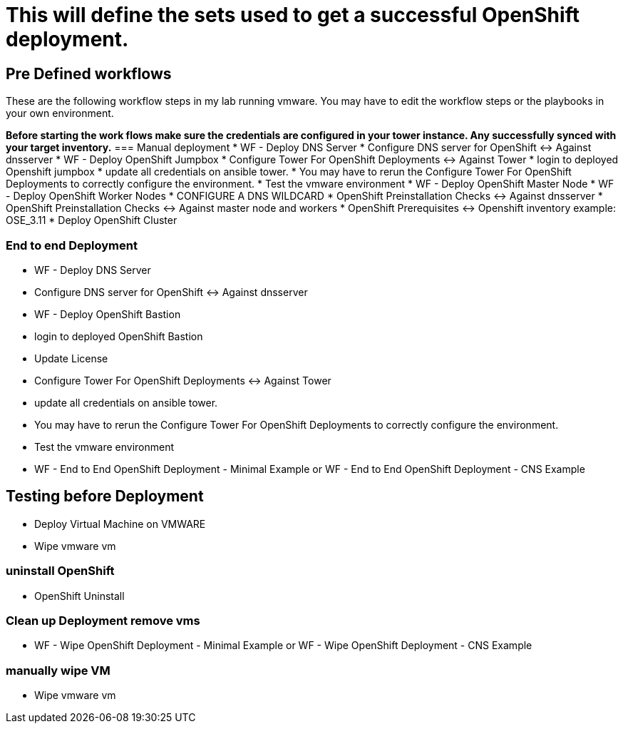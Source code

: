 = This will define the sets used to get a successful OpenShift deployment.

== Pre Defined workflows
These are the following workflow steps in my lab running vmware. You may have to edit the workflow steps or the playbooks in your own environment.

**Before starting the work flows make sure the credentials are configured in your tower instance. Any successfully synced with your target inventory.**
=== Manual deployment
* WF - Deploy DNS Server
* Configure DNS server for OpenShift <-> Against dnsserver
* WF - Deploy OpenShift Jumpbox
* Configure Tower For OpenShift Deployments <-> Against Tower
* login to deployed Openshift jumpbox
* update all credentials on ansible tower.
* You may have to rerun the Configure Tower For OpenShift Deployments to correctly configure the environment.
* Test the vmware environment
* WF - Deploy OpenShift Master Node
* WF - Deploy OpenShift Worker Nodes
* CONFIGURE A DNS WILDCARD
* OpenShift Preinstallation Checks <-> Against dnsserver
* OpenShift Preinstallation Checks <-> Against master node and workers
* OpenShift Prerequisites <-> Openshift inventory example: OSE_3.11
* Deploy OpenShift Cluster

=== End to end Deployment
* WF - Deploy DNS Server
* Configure DNS server for OpenShift <-> Against dnsserver
* WF - Deploy OpenShift Bastion
* login to deployed OpenShift Bastion
* Update License
* Configure Tower For OpenShift Deployments <-> Against Tower
* update all credentials on ansible tower.
* You may have to rerun the Configure Tower For OpenShift Deployments to correctly configure the environment.
* Test the vmware environment
* WF - End to End OpenShift Deployment - Minimal Example or WF - End to End OpenShift Deployment - CNS Example

== Testing before Deployment
* Deploy  Virtual Machine on VMWARE
* Wipe vmware vm

=== uninstall OpenShift
* OpenShift Uninstall

=== Clean up Deployment remove vms
* WF - Wipe OpenShift Deployment - Minimal Example or WF - Wipe OpenShift Deployment - CNS Example

=== manually wipe VM
* Wipe vmware vm
